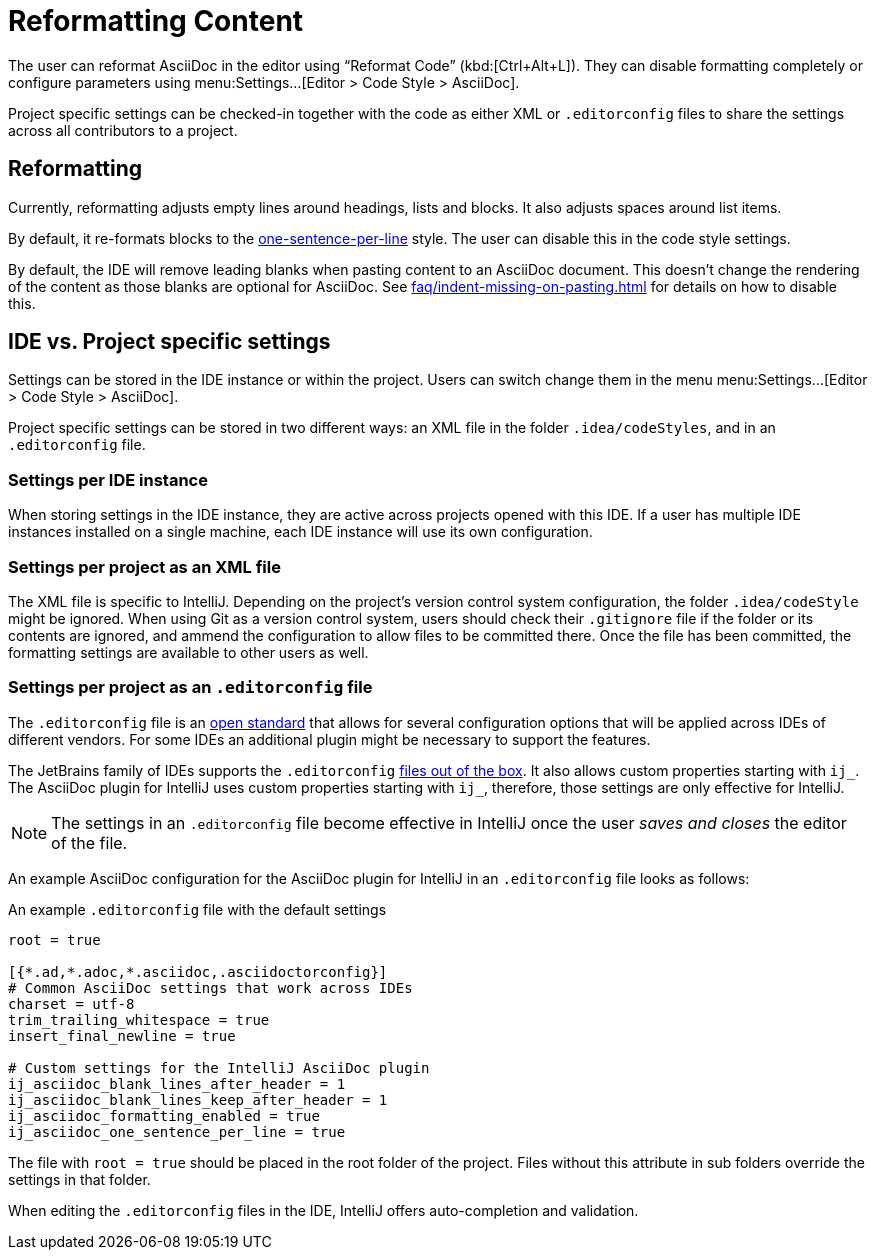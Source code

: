 = Reformatting Content
:description: The user can reformat AsciiDoc in the editor using “Reformat Code” (Ctrl+Alt+L).

The user can reformat AsciiDoc in the editor using "`Reformat Code`" (kbd:[Ctrl+Alt+L]).
They can disable formatting completely or configure parameters using menu:Settings...[Editor > Code Style > AsciiDoc].

Project specific settings can be checked-in together with the code as either XML or `.editorconfig` files to share the settings across all contributors to a project.

[[reformatting,reformatting]]
== Reformatting

Currently, reformatting adjusts empty lines around headings, lists and blocks.
It also adjusts spaces around list items.

By default, it re-formats blocks to the https://asciidoctor.org/docs/asciidoc-recommended-practices/#one-sentence-per-line[one-sentence-per-line] style.
The user can disable this in the code style settings.

By default, the IDE will remove leading blanks when pasting content to an AsciiDoc document.
This doesn't change the rendering of the content as those blanks are optional for AsciiDoc.
See xref:faq/indent-missing-on-pasting.adoc[] for details on how to disable this.

== IDE vs. Project specific settings

Settings can be stored in the IDE instance or within the project.
Users can switch change them in the menu menu:Settings...[Editor > Code Style > AsciiDoc].

Project specific settings can be stored in two different ways: an XML file in the folder `.idea/codeStyles`, and in an `.editorconfig` file.

=== Settings per IDE instance

When storing settings in the IDE instance, they are active across projects opened with this IDE.
If a user has multiple IDE instances installed on a single machine, each IDE instance will use its own configuration.

=== Settings per project as an XML file

The XML file is specific to IntelliJ.
Depending on the project's version control system configuration, the folder `.idea/codeStyle` might be ignored.
When using Git as a version control system, users should check their `.gitignore` file if the folder or its contents are ignored, and ammend the configuration to allow files to be committed there.
Once the file has been committed, the formatting settings are available to other users as well.

=== Settings per project as an `.editorconfig` file

The `.editorconfig` file is an https://editorconfig.org/[open standard] that allows for several configuration options that will be applied across IDEs of different vendors.
For some IDEs an additional plugin might be necessary to support the features.

The JetBrains family of IDEs supports the `.editorconfig` https://www.jetbrains.com/help/idea/editorconfig.html[files out of the box]. It also allows custom properties starting with `ij_`.
The AsciiDoc plugin for IntelliJ uses custom properties starting with `ij_`, therefore, those settings are only effective for IntelliJ.

NOTE: The settings in an `.editorconfig` file become effective in IntelliJ once the user _saves and closes_ the editor of the file.

An example AsciiDoc configuration for the AsciiDoc plugin for IntelliJ in an `.editorconfig` file looks as follows:

.An example `.editorconfig` file with the default settings
[source,editorconfig]
----
root = true

[{*.ad,*.adoc,*.asciidoc,.asciidoctorconfig}]
# Common AsciiDoc settings that work across IDEs
charset = utf-8
trim_trailing_whitespace = true
insert_final_newline = true

# Custom settings for the IntelliJ AsciiDoc plugin
ij_asciidoc_blank_lines_after_header = 1
ij_asciidoc_blank_lines_keep_after_header = 1
ij_asciidoc_formatting_enabled = true
ij_asciidoc_one_sentence_per_line = true
----

The file with `root = true` should be placed in the root folder of the project.
Files without this attribute in sub folders override the settings in that folder.

When editing the `.editorconfig` files in the IDE, IntelliJ offers auto-completion and validation.
